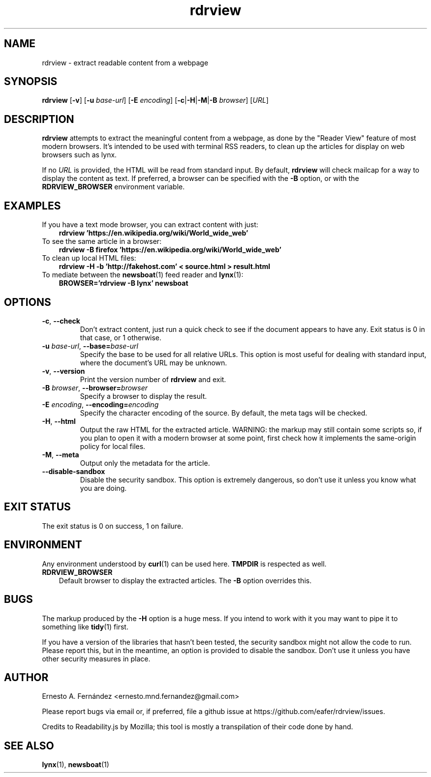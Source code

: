 .\" rdrview.1 - manpage for rdrview
.\"
.\" Copyright (C) 2020 Ernesto A. Fernández <ernesto.mnd.fernandez@gmail.com>
.\"
.TH rdrview 1 "October 2020" "0.1"
.SH NAME
rdrview \- extract readable content from a webpage
.SH SYNOPSIS
.B rdrview
.RB [ -v ]
[\fB-u \fIbase-url\fR]
[\fB-E \fIencoding\fR]
[\fB-c\fR|\fB-H\fR|\fB\-M\fR|\fB\-B \fIbrowser\fR]
.RI [ URL ]
.SH DESCRIPTION
.B rdrview
attempts to extract the meaningful content from a webpage,
as done by the "Reader View" feature of most modern browsers.
It's intended to be used with terminal RSS readers,
to clean up the articles for display on web browsers such as lynx.
.PP
If no
.I URL
is provided,
the HTML will be read from standard input.
By default,
.B rdrview
will check mailcap for a way to display the content as text.
If preferred, a browser can be specified with the
.B \-B
option, or with the
.B RDRVIEW_BROWSER
environment variable.
.SH EXAMPLES
.TP 3
If you have a text mode browser, you can extract content with just:
.B rdrview 'https://en.wikipedia.org/wiki/World_wide_web'
.TP 3
To see the same article in a browser:
.B rdrview -B firefox 'https://en.wikipedia.org/wiki/World_wide_web'
.TP 3
To clean up local HTML files:
.B rdrview -H -b 'http://fakehost.com' < source.html > result.html
.TP 3
To mediate between the \
\fBnewsboat\fR(1) feed reader and \fBlynx\fR(1):
.B BROWSER='rdrview -B lynx' newsboat
.SH OPTIONS
.TP
.BR \-c ", " \-\-check
Don't extract content,
just run a quick check to see if the document appears to have any.
Exit status is 0 in that case, or 1 otherwise.
.TP
\fB-u \fIbase-url\fR, \fB--base=\fIbase-url
Specify the base to be used for all relative URLs.
This option is most useful for dealing with standard input,
where the document's URL may be unknown.
.TP
.BR \-v ", " \-\-version
Print the version number of
.B rdrview
and exit.
.TP
\fB\-B \fIbrowser\fR, \fB--browser=\fIbrowser
Specify a browser to display the result.
.TP
\fB\-E \fIencoding\fR, \fB--encoding=\fIencoding
Specify the character encoding of the source.
By default,
the meta tags will be checked.
.TP
.BR \-H ", " \-\-html
Output the raw HTML for the extracted article.
WARNING: the markup may still contain some scripts so,
if you plan to open it with a modern browser at some point,
first check how it implements the same-origin policy for local files.
.TP
.BR \-M ", " \-\-meta
Output only the metadata for the article.
.TP
.BR \-\-disable-sandbox
Disable the security sandbox.
This option is extremely dangerous,
so don't use it unless you know what you are doing.
.SH EXIT STATUS
The exit status is 0 on success, 1 on failure.
.SH ENVIRONMENT
Any environment understood by
.BR curl (1)
can be used here.
.B TMPDIR
is respected as well.
.TP 3
.B RDRVIEW_BROWSER
Default browser to display the extracted articles. The
.B \-B
option overrides this.
.SH BUGS
The markup produced by the
.B \-H
option is a huge mess.
If you intend to work with it you may want to pipe it to something like
.BR tidy (1)
first.
.PP
If you have a version of the libraries that hasn't been tested,
the security sandbox might not allow the code to run.
Please report this,
but in the meantime,
an option is provided to disable the sandbox.
Don't use it unless you have other security measures in place.
.SH AUTHOR
Ernesto A. Fernández
\%<ernesto.mnd.fernandez@gmail.com>
.PP
Please report bugs via email or, if preferred, file a github issue at
\%https://github.com/eafer/rdrview/issues.
.PP
Credits to Readability.js by Mozilla;
this tool is mostly a transpilation of their code done by hand.
.SH SEE ALSO
.BR lynx (1),
.BR newsboat (1)
